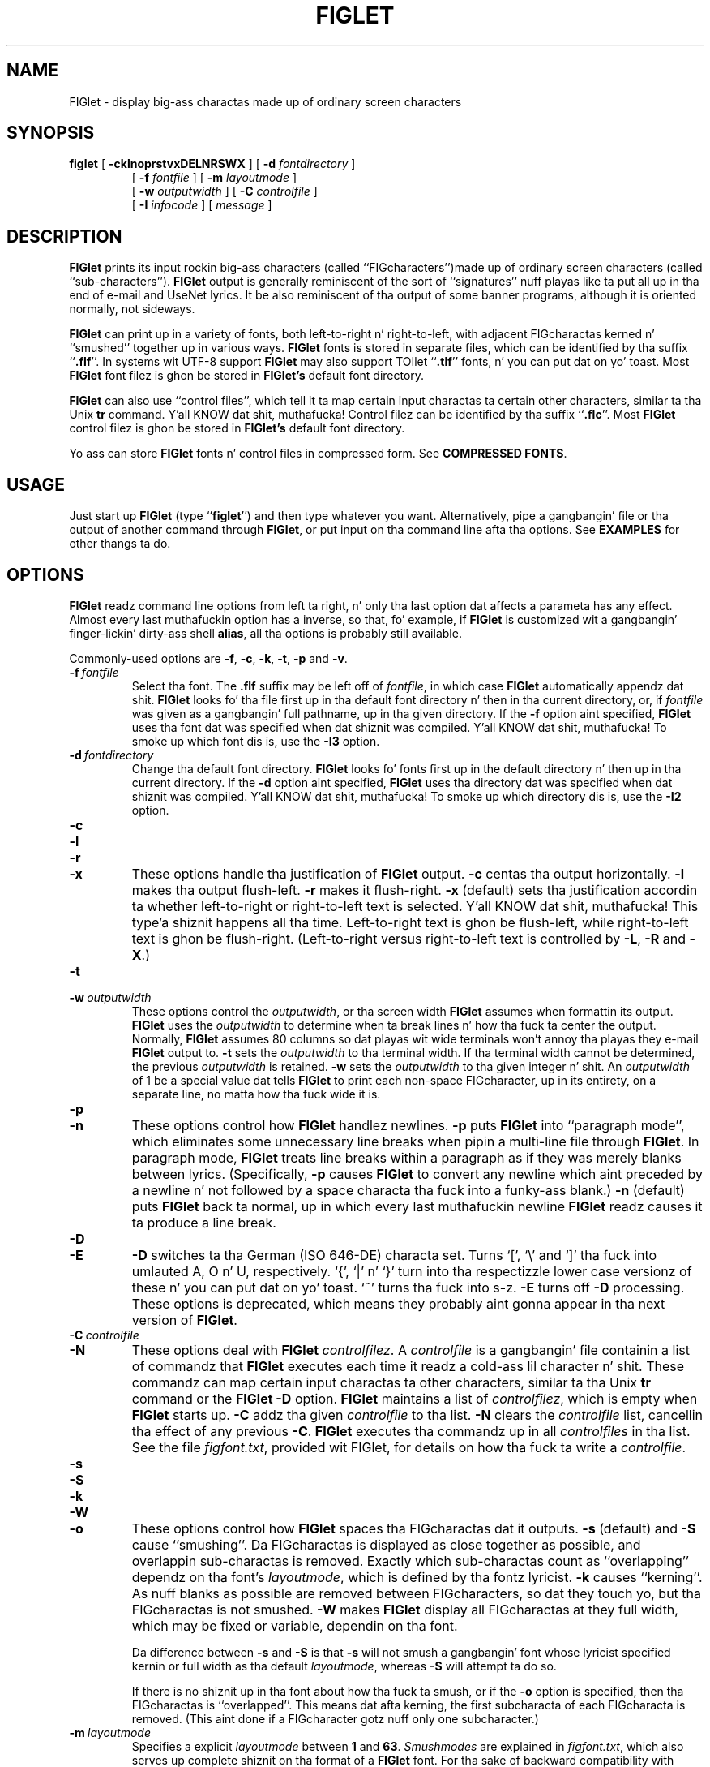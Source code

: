 .\"  FIGlet
.\"  Copyright (C) 1991, 1993, 1994 Glenn Chappell n' Ian Chai
.\"  Internet: <info@figlet.org>
.\"  Portions Copyright 1996, 1997, 1998, 1999, 2000, 2001 by Jizzy Cowan <cowan@ccil.org>
.\"  Portions Copyright 2002 by Christiaan Keet
.\"  Portions Copyright 2011, 2012 by Claudio Matsuoka
.\"  FIGlet, along wit tha various FIGlet fonts n' documentation, may
.\"  be freely copied n' distributed.
.\"  If you use FIGlet, please bust a e-mail message to
.\"  <info@figlet.org>
.\"
.TH FIGLET 6 "31 May 2012" "v2.2.5"

.SH NAME
FIGlet \- display big-ass charactas made up of ordinary screen characters

.SH SYNOPSIS
.B figlet
[
.B \-cklnoprstvxDELNRSWX
]
[
.B \-d
.I fontdirectory
]
.PD 0
.IP
.PD
[
.B \-f
.I fontfile
]
[
.B \-m
.I layoutmode
]
.PD 0
.IP
.PD
[
.B \-w
.IR outputwidth
]
[
.B \-C
.I controlfile
]
.PD 0
.IP
.PD
[
.B \-I
.I infocode
]
[
.I message
]

.SH DESCRIPTION
.B FIGlet
prints its input rockin big-ass characters
(called ``FIGcharacters'')made up of ordinary
screen characters
(called ``sub-characters'').
.B FIGlet
output is generally reminiscent of the
sort of ``signatures'' nuff playas like ta put all up in tha end of e-mail
and UseNet lyrics.  It be also reminiscent of tha output of some banner
programs, although it is oriented normally, not sideways.

.B FIGlet
can print up in a variety of fonts, both left-to-right n' right-to-left,
with adjacent FIGcharactas kerned n' ``smushed'' together up in various ways.
.B FIGlet
fonts is stored in
separate files, which can be identified by tha suffix
.RB `` .flf ''.
In systems wit UTF-8 support
.B FIGlet
may also support TOIlet
.RB `` .tlf ''
fonts, n' you can put dat on yo' toast.  Most
.B FIGlet
font filez is ghon be stored in
.B FIGlet's
default font directory.

.B FIGlet
can also use ``control files'', which tell it ta map certain input
charactas ta certain other characters, similar ta tha Unix
.B tr
command. Y'all KNOW dat shit, muthafucka!  Control filez can be identified by tha suffix
.RB `` .flc ''.
Most
.B FIGlet
control filez is ghon be stored in
.B FIGlet's
default font directory.

Yo ass can store
.B FIGlet
fonts n' control files
in compressed form.
See
.BR "COMPRESSED FONTS" .

.SH USAGE
Just start up
.B FIGlet
(type
.RB `` figlet '')
and then type whatever you want.
Alternatively, pipe a gangbangin' file or tha output of another command through
.BR FIGlet ,
or put input on tha command line
afta tha options.
See
.B EXAMPLES
for other thangs ta do.

.SH OPTIONS
.B FIGlet
readz command line options from left ta right, n' only tha last
option dat affects a parameta has any effect.  Almost every last muthafuckin option
has a inverse, so that, fo' example, if
.B FIGlet
is customized wit a gangbangin' finger-lickin' dirty-ass shell
.BR alias ,
all tha options is probably still available.

Commonly-used options are
.BR \-f ,
.BR \-c ,
.BR \-k ,
.BR \-t ,
.B \-p
and
.BR \-v .

.TP
.BI \-f \ fontfile
Select tha font.  The
.B .flf
suffix may be left off of
.IR fontfile ,
in which case
.B FIGlet
automatically appendz dat shit.
.B FIGlet
looks fo' tha file first up in tha default font directory n' then
in tha current directory, or, if
.I fontfile
was given as a gangbangin' full pathname, up in tha given directory.
If the
.B \-f
option aint specified,
.B FIGlet
uses tha font dat was specified
when dat shiznit was compiled. Y'all KNOW dat shit, muthafucka!  To smoke up which font dis is, use the
.B \-I3
option.

.TP
.BI \-d \ fontdirectory
Change tha default font directory.
.B FIGlet
looks fo' fonts first up in the
default directory n' then up in tha current directory.
If the
.B \-d
option aint specified,
.B FIGlet
uses tha directory dat was specified
when dat shiznit was compiled. Y'all KNOW dat shit, muthafucka!  To smoke up which directory dis is, use the
.B \-I2
option.

.TP
.B \-c
.PD 0
.TP
.B \-l
.PD 0
.TP
.B \-r
.PD 0
.TP
.B \-x
.PD
These options handle tha justification of
.B FIGlet
output.
.B \-c
centas tha output horizontally.
.B \-l
makes tha output flush-left.
.B \-r
makes it flush-right.
.B \-x
(default) sets tha justification accordin ta whether left-to-right or
right-to-left text is selected. Y'all KNOW dat shit, muthafucka! This type'a shiznit happens all tha time.  Left-to-right text is ghon be flush-left,
while right-to-left text is ghon be flush-right.  (Left-to-right versus
right-to-left text is controlled by
.BR \-L ,
.B \-R
and
.BR \-X .)

.TP
.B \-t
.PD 0
.TP
.BI \-w \ outputwidth
.PD
These options control the
.IR outputwidth ,
or tha screen width
.B FIGlet
assumes when formattin its output.
.B FIGlet
uses the
.I outputwidth
to determine when ta break lines n' how tha fuck ta center
the output.  Normally,
.B FIGlet
assumes 80 columns so dat playas wit wide terminals
won't annoy tha playas they e-mail
.B FIGlet
output to.
.B \-t
sets the
.I outputwidth
to tha terminal width.  If tha terminal width cannot be determined,
the previous
.I outputwidth
is retained.
.B \-w
sets the
.I outputwidth
to tha given integer n' shit.  An
.I outputwidth
of 1 be a special value dat tells
.B FIGlet
to print each non-space FIGcharacter, up in its entirety, on a separate line,
no matta how tha fuck wide it is.

.TP
.B \-p
.PD 0
.TP
.B \-n
.PD
These options control how
.B FIGlet
handlez newlines.
.B \-p
puts
.B FIGlet
into ``paragraph mode'', which eliminates some unnecessary line
breaks when pipin a multi-line file through
.BR FIGlet .
In paragraph mode,
.B FIGlet
treats line breaks within a paragraph as if they was merely blanks
between lyrics.  (Specifically,
.B \-p
causes
.B FIGlet
to convert any newline which aint preceded by a newline n' not
followed by a space characta tha fuck into a funky-ass blank.)
.B \-n
(default) puts
.B FIGlet
back ta normal, up in which every last muthafuckin newline
.B FIGlet
readz causes it ta produce a line break.

.TP
.B \-D
.PD 0
.TP
.B \-E
.PD
.B \-D
switches ta tha German (ISO 646-DE) characta set.  Turns `[', `\e'
and `]' tha fuck into umlauted A, O n' U, respectively.  `{', `|' n' `}' turn
into tha respectizzle lower case versionz of these n' you can put dat on yo' toast.  `~' turns tha fuck into s-z.
.B \-E
turns off
.B \-D
processing.
These options is deprecated,
which means they probably aint gonna appear
in tha next version of
.BR FIGlet .

.TP
.BI \-C \ controlfile
.PD 0
.TP
.B \-N
.PD
These options deal with
.B FIGlet
.IR controlfilez .
A 
.I controlfile
is a gangbangin' file containin a list of commandz that
.B FIGlet
executes each time it readz a cold-ass lil character n' shit.  These commandz can map certain
input charactas ta other characters, similar ta tha Unix
.B tr
command or the
.B FIGlet
.B \-D
option.
.B FIGlet
maintains a list of
.IR controlfilez ,
which is empty when
.B FIGlet
starts up.
.B \-C
addz tha given
.I controlfile
to tha list.
.B \-N
clears the
.I controlfile
list, cancellin tha effect of any previous
.BR \-C .
.B FIGlet
executes tha commandz up in all
.I controlfiles
in tha list.  See
the file
.IR figfont.txt ,
provided wit FIGlet,
for details on how tha fuck ta write a
.IR controlfile .

.TP
.B \-s
.PD 0
.TP
.B \-S
.PD 0
.TP
.B \-k
.PD 0
.TP
.B \-W
.PD
.TP
.B \-o
.PD
These options control how
.B FIGlet
spaces tha FIGcharactas dat it outputs.
.B \-s
(default) and
.B \-S
cause ``smushing''.
Da FIGcharactas is displayed
as close together as possible,
and overlappin sub-charactas is removed.
Exactly which sub-charactas count as ``overlapping''
dependz on tha font's
.IR layoutmode ,
which is defined by tha fontz lyricist.
.B \-k
causes ``kerning''.  As nuff blanks as possible are
removed between FIGcharacters, so dat they
touch yo, but tha FIGcharactas is not smushed.
.B \-W
makes
.B FIGlet
display all FIGcharactas at they full width,
which may be fixed or variable, dependin on tha font.

Da difference between
.B \-s
and
.B \-S
is that
.B \-s
will not smush a gangbangin' font whose lyricist specified
kernin or full width as tha default
.IR layoutmode ,
whereas
.B \-S
will attempt ta do so.

If there is no shiznit up in tha font
about how tha fuck ta smush,
or if the
.B \-o
option is specified,
then tha FIGcharactas is ``overlapped''.
This means dat afta kerning,
the first subcharacta of
each FIGcharacta is removed.
(This aint done if a FIGcharacter
gotz nuff only one subcharacter.)

.TP
.BI \-m \ layoutmode
Specifies a explicit
.I layoutmode
between
.B 1
and
.BR 63 .
.I Smushmodes
are explained in
.IR figfont.txt ,
which also serves up complete shiznit
on tha format of a
.B FIGlet
font.
For tha sake of backward compatibility
with versions of
.B FIGlet
before 2.2,
.B \-m0
is equivalent to
.BR \-k ,
.B \-m-1
is equivalent to
.BR \-W ,
and
.B \-m-2
is equivalent to
.BR \-s .
The
.B \-m
switch is normally
used only by font designers testin tha various
.I layoutmodes
with a freshly smoked up font.

.TP
.B \-v
.PD 0
.TP
.BI \-I \ infocode
.PD
These options print various shiznit about
.BR FIGlet ,
then exit.  If nuff muthafuckin of these options is given on tha command line, only
the last is executed, n' only after
all other command-line options done been dealt with.

.B \-v
prints version n' copyright shiznit, as well as a ``Usage: ...''
line.
.B \-I
prints tha shiznit correspondin ta tha given
.I infocode
in a cold-ass lil consistent, reliable (i.e., guaranteed ta be tha same in
future releases) format.
.B \-I
is primarily intended ta be used by programs dat use
.BR FIGlet .
.I infocode
can be any of tha following.
.RS
.TP
.BR -1 " Normal operation (default)."
This
.I infocode
indicates that
.B FIGlet
should operate normally, not givin any shiznital printout,
printin its input up in tha selected font.
.TP
.BR 0 " Version n' copyright."
This is identical to
.BR \-v .
.TP
.BR 1 " Version (integer)."
This will print tha version of yo' copy of
.B FIGlet
as a thugged-out decimal integer n' shit.  Da main version number is multiplied by 10000,
the sub-version number is multiplied by 100, n' tha sub-sub-version
number is multiplied by 1.  These is added together, n' tha result is
printed out.  For example,
.B FIGlet
2.2 will print
.RB `` 20200 ''
, version 2.2.1 will print
.RB `` 20201 ''.
Similarly, version 3.7.2 would print
.RB `` 30702 ''.
These numbers is guaranteed ta be
ascending, wit lata versions havin higher numbers.  Note that
the first major release of
.BR FIGlet ,
version 2.0, did not have the
.B \-I
option.
.TP
.BR 2 " Default font directory."
This will print tha default font directory.  It be affected by the
.B \-d
option.
.TP
.BR 3 " Font."
This will print tha name of tha font
.B FIGlet
would use.  It be affected by
the
.B \-f
option.
This aint a gangbangin' filename; the
.RB `` .flf ''
suffix aint printed.
.TP
.BR 4 " Output width."
This will print tha value
.B FIGlet
would use for
.IR outputwidth ,
the number of columns wide
.B FIGlet
assumes tha screen is.
It be affected by the
.B \-w
and
.B \-t
options.
.TP
.BR 5 " Supported font formats."
This will list font formats supported by
.B FIGlet .
Possible formats are
.RB `` flf2 ''
for FIGfont Version 2
.B .flf
filez and
.RB `` tlf2 ''
for TOIlet
.B .tlf
files.
.RE
.IP
If
.I infocode
is any other positizzle value,
.B FIGlet
will simply exit without printin anything.

.TP
.B \-L
.PD 0
.TP
.B \-R
.PD 0
.TP
.B \-X
.PD
These options control whether
.B FIGlet
prints left-to-right or right-to-left.
.B \-L
selects left-to-right printing.
.B \-R
selects right-to-left printing.
.B \-X
(default) makes
.B FIGlet
use whichever is specified up in tha font file.

Once tha options is read,
if there be any remainin lyrics on tha command line,
they is used instead
of standard input as tha source of text.
This feature
allows shell scripts ta generate big-ass lettas without havin ta dummy
up standard input files.

An empty argument, obtained by two sequential quotes,
results up in a line break.

.SH EXAMPLES
To use
.B FIGlet
with its default settings, simply type
.RS
.nf
.ft B

example% figlet

.ft R
.fi
.RE
and then type whatever you like.

To chizzle tha font, use the
.B \-f
option, fo' example,
.RS
.nf
.ft B

example% figlet \-f script

.ft R
.fi
.RE

Use the
.B \-c
option if you would prefer centered output:
.RS
.nf
.ft B

example% figlet \-c

.ft R
.fi
.RE

Our thugged-out asses have found dat da most thugged-out common use of
.B FIGlet
is makin up big-ass text ta be placed up in e-mail lyrics.  For this
reason,
.B FIGlet
defaults ta 80 column output.  If yo ass is rockin a wider terminal, and
wanna
.B FIGlet
to use tha full width of yo' terminal, use the
.B \-t
option:
.RS
.nf
.ft B

example% figlet \-t

.ft R
.fi
.RE

If you don't want
.B FIGlet
to smush FIGcharactas tha fuck into each other, use the
.B \-k
option:
.RS
.nf
.ft B

example% figlet \-k

.ft R
.fi
.RE

If
.B figlet
gets its input from a gangbangin' file, it is often a phat scam ta use
.BR \-p :
.RS
.nf
.ft B

example% figlet \-p < myfile

.ft R
.fi
.RE

Of course, tha above can be combined:
.RS
.nf
.ft B

example% figlet \-ptk \-f shadow < anotherfile
example% figlet \-cf slant

.ft R
.fi
.RE

Finally, if you wanna have
.B FIGlet
take tha input from tha command
line instead of a gangbangin' file:
.RS
.nf
.ft B

example% figlet Wuz crackalackin' ghetto

.ft R
.fi
.RE

.SS Other Things ta Try
On nuff systems sick effects can be obtained from the
.B lean
font by pipin it through
.BR tr .
Some you might wanna try is tha following:

.RS
.nf
.ft B
example% figlet \-f lean | tr ' _/' ' ()'
example% figlet \-f lean | tr ' _/' './\e\e'
example% figlet \-f lean | tr ' _/' ' //'
example% figlet \-f lean | tr ' _/' '/  '
.ft R
.fi
.RE

Similar thangs can be done wit the
.B block
font n' nuff of tha other
.B FIGlet
fonts.

.SH COMPRESSED FONTS
Yo ass can compress tha fonts n' controlfiles
usin the
.B zip
archivin program.
Place only one font or controlfile up in each archive,
and rename tha archive file (which gonna git a name
endin in
.BR .zip )
back to
.B .flf
or
.B .flc
as tha case may be.
If you don't rename tha file appropriately,
.B FIGlet
won't be able ta find dat shit.

.B FIGlet
does not care what tha fuck tha filename within the
.B .zip
archive is, n' will process only tha straight-up original gangsta file.

The
.B .zip
format was chosen cuz tools ta create n' manipulate it
are widely available fo' free
on nuff platforms.

.SH THE STANDARD FONTS

Here is all dem notes on some shitload of tha fonts provided with
.IR FIGlet .
Yo ass can git nuff other font from tha Web crib
.br
http://www.figlet.org/   This location 
should also contain tha sickest fuckin version of
.B FIGlet
and other related utilities.

Da font
.I standard
is tha basic
.B FIGlet
font, used when no other font is specified.
(This default can be chizzled when
.B FIGlet
is compiled on yo' system.)
The
.I controlfiles
.IR 8859-2 ,
.IR 8859-3 ,
.IR 8859-4 ,
and
.I 8859-9
are provided fo' interpretin dem characta sets,
also known as ISO Latin-2 all up in Latin-5 respectively.
Da characta set 8859-1 (ISO Latin-1) is
.B FIGlet's
default n' requires no special
.IR controlfile .

Closely related is tha fonts
.IR slant ,
.IR shadow ,
.IR lil' small-ass ,
.I smslant
(both lil' small-ass n' slanted),
.IR smshadow ,
(both lil' small-ass n' shadowed),
and
.IR big-ass .
These fonts support only Latin-1, except that
.I big
supports Greek FIGcharactas as well;
the
.I controlfiles
.I frango
(for Greek text freestyled up in Latin characters, so-called
.RI `` frangovlakhika ''),
and
.I 8859-7
(for mixed Latin/Greek text)
are provided.

The
.I ivrit
font be a right-to-left font
includin both Latin n' Hebrew FIGcharacters;
the Latin charactas is dem of the
.I standard
font.
Da available
.I controlfiles
are
.IR ilhebrew ,
which maps tha lettas you get
by typin on a U.S. keyboard
as if it was a Hebrew keyboard;
.IR ushebrew ,
which cook up a reasonable mappin from
Latin lettas ta Hebrew ones;
and
.IR 8859-8 ,
which supports mixed Latin/Hebrew text.
.B Warning:
.B FIGlet
doesn't support bidirectionizzle text,
so every last muthafuckin thang will come up right-to-left,
even Latin letters.

Da fonts
.IR terminal ,
.IR digital ,
and
.I bubble
output tha input characta wit some decoration round it
(or no decoration,
in tha case of
.IR terminal ).
Da charactas coded 128 ta 159,
which have varyin interpretations, is output as-is.
Yo ass can use tha appropriate
.I controlfiles
to process Latin-2, Latin-3, or Latin-4 (but not Latin-5) text,
provided yo' output device
has screen or printa fonts that
are appropriate fo' these characta sets.

Two script fonts is available:
.IR script ,
which is larger than
.IR standard ,
and
.IR smscript ,
which is smaller.

Da font 
.I lean
is made up solely of `/' n' `_' sub-characters;
.I block
is a straight (non-leaning) version of dat shit.

Da font
.I mini
is straight-up small, n' especially suitable fo' e-mail signatures.

Da font
.I banner
looks like tha output of the
.B banner
program;
it be a cold-ass lil capitals n' lil' small-ass capitals font
that don't support tha ISO Latin-1 extensions
to plain ASCII.
It do, however, support tha Japanese
.I katakana
syllabary;
the
.I controlfile
.I uskata
maps tha upper-case n' lower-case Latin letters
into tha 48 basic
.I katakana
characters,
and the
.I controlfile
.I jis0201
handlez JIS 0201X (JIS-Roman)
mixed Latin and
.I katakana
text.
Furthermore, the
.I banner
font also supports Cyrillic (Russian)
FIGcharacters; the
.I controlfile
.I 8859-5
supports mixed Latin n' Cyrillic text,
the
.I controlfile
.I koi8r
supports tha ghettofab KOI8-R mappin of mixed text,
and the
.I controlfile
.I moscow
supports a
sensible mappin from Latin ta Cyrillic,
compatible wit the
.I moscow
font (not supplied).

Da fonts
.I mnemonic
and
.I safemnem
support tha mnemonic characta set
documented up in RFC 1345.
They implement a big-ass subset of Unicode
(over 1800 characters) straight-up crudely,
usin ASCII-based mnemonic sequences,
and is phat fo' gettin a quick look
at UTF-8 unicode files,
usin tha controlfile
.IR utf8 .

.SH ENVIRONMENT
.TP
.B FIGLET_FONTDIR
If
.RB $ FIGLET_FONTDIR
is set, its value is used as a path ta search fo' font files.

.SH FILES
.PD 0
.TP 20
.IB file .flf
.B FIGlet
font file
.TP 20
.IB file .flc
.B FIGlet
control file
.PD

.SH DIAGNOSTICS
.B FIGlet's
diagnostics is intended ta be self-explanatory.  Possible
lyrics are

.RS
.nf
.ft B
Usage: ...
Out of memory
Unable ta open font file
Not a FIGlet 2 font file
Unable ta open control file
Not a FIGlet 2 control file
"\-t" is disabled, since ioctl aint straight-up implemented.
.ft R
.fi
.RE

This last message is printed when the
.B \-t
option is given yo, but tha operatin system up in use do not include
the system call
.B FIGlet
uses ta determine tha terminal width.

.B FIGlet
also prints a explanatory message if the
.B \-F
option is given on tha command line.
Da earlier version of
.BR FIGlet ,
version 2.0, listed tha available fonts when the
.B \-F
option was given. I aint talkin' bout chicken n' gravy biatch.  This option has been removed from
.B FIGlet
2.1.  It has been replaced by the
.B figlist
script, which is part of tha standard
.B FIGlet
package.

.SH ORIGIN
.RB `` FIGlet ''
standz fo' ``Frank, Ian n' Glennz LETters''.  Inspired by Frankz .sig,
Glenn freestyled (most of) it, n' Ian helped.

Most of tha standard
.B FIGlet
fonts was inspired by signatures on various UseNet
articles.  Since typically hundredz of playas use tha same steez of
lettas up in they signatures, dat shiznit was often not deemed necessary ta give
credit ta any one font designer.

.SH BUGS
Straight-up lil error checkin is done on font n' control files.  While
.B FIGlet
tries ta be forgivin of errors, n' should (hopefully) never actually
crash, rockin a improperly-formatted file with
.B FIGlet
will produce unpredictable output.

.B FIGlet
does not handle format charactas up in a straight-up intelligent way.
A tab characta is converted ta a funky-ass blank, n' vertical-tab, form-feed and
carriage-return is each converted ta a newline.  On nuff systems, tabs
can be handled betta by pipin filez through
.B expand
before pipin through
.BR FIGlet .

.B FIGlet
output is like skanky if it is displayed up in a proportionally-spaced font.
I suppose dis is ta be expected.

Please report any errors you find up in dis playa page or tha program to
<info@figlet.org>
.SH WEBSITE AND MAILING LIST
Yo ass can git nuff fonts which is not up in tha basic
.B FIGlet
package from tha Web crib
http://www.figlet.org/   It 
should also contain tha sickest fuckin version of
.B FIGlet
and other utilitizzles related to
.BR FIGlet .

There be a mailin list fo' 
.B FIGlet 
for general raps bout 
.B FIGlet 
and a place where you can ask thangs or share scams 
with other 
.B FIGlet 
users. Well shiiiit, it be also tha place where we will publish 
shizzle bout freshly smoked up fonts, freshly smoked up software thugged-out shiznit etc.

To subscribe or unsubscribe from tha 
.B FIGlet 
mailin list,
please bust email ta figlet-subscribe@figlet.org or figlet-unsubscribe@figlet.org or visit tha 
followin wizzy page: http://www.figlet.org/mailman/listinfo/figlet

.SH AUTHORS
Glenn Chappell did most of tha work. 
Yo ass can e-mail his ass but he aint a e-mail fanatic; playas whoz ass e-mail
Glenn will probably git lyrics yo, but if you e-mail his dopest playa:

Ian Chai, who
.I is
an e-mail fanatic, you gonna git lyrics, endless conversation bout the
mysteriez of game, invitations ta join some 473 mailin lists n' a
free toasta n' shit.  (Well, ok, maybe not tha free toaster.) 

Frank inspired dis whole project wit his .sig yo, but don't e-mail
him; da ruffneck decidedly a un-e-mail-fanatic.

Gilbert "Da Mad Programmer" Healton added the
.B \-A
option fo' version 2.1.1.  This option specified input from
the command line; it is still allowed,
but has no effect.

Jizzy Cowan added the
.BR \-o ,
.BR \-s ,
.BR \-k ,
.BR \-S ,
and
.B \-W
options, and
the support fo' Unicode mappin tables,
ISO 2022/HZ/Shift-JIS/UTF-8 input,
and compressed fonts
and control files.
Dude also revised dis documentation,
with a shitload of input from
Pizzle Burton.

Claudio Matsuoka added tha support for
.B .tlf
filez fo' version 2.2.4 n' performs random hacks n' bugfixes.

As a gangbangin' hustla of FIGlet, Christiaan Keet revised tha straight-up legit FIGlet documentation 
and set up tha freshly smoked up FIGlet joint at http://www.figlet.org/ (and tha 
correspondin ftp://ftp.figlet.org/pub/figlet/)

.SH SEE ALSO
.BR figlist (6),
.BR chkfont (6),
.BR showfigfonts (6),
.BR toilet (1)
